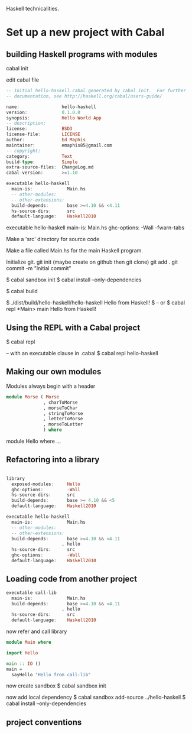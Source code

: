 Haskell technicalities.

* Set up a new project with Cabal

** building Haskell programs with modules

cabal init

edit cabal file
#+BEGIN_SRC haskell
-- Initial hello-haskell.cabal generated by cabal init.  For further 
-- documentation, see http://haskell.org/cabal/users-guide/

name:                hello-haskell
version:             0.1.0.0
synopsis:            Hello World App
-- description:
license:             BSD3
license-file:        LICENSE
author:              Ed Maphis
maintainer:          emaphis85@gmail.com
-- copyright:
category:            Text
build-type:          Simple
extra-source-files:  ChangeLog.md
cabal-version:       >=1.10

executable hello-haskell
  main-is:             Main.hs
  -- other-modules:
  -- other-extensions:
  build-depends:       base >=4.10 && <4.11
  hs-source-dirs:      src
  default-language:    Haskell2010
#+END_SRC

executable hello-haskell
  main-is:             Main.hs
  ghc-options:         -Wall -fwarn-tabs

Make a 'src' directory for source code

Make a file called Main.hs for the main Haskell program.

Initialize git.
 git init  (maybe create on github then git clone)
 git add . 
 git commit -m "Initial commit"

$ cabal sandbox init
$ cabal install --only-dependencies

$ cabal build

$ ./dist/build/hello-haskell/hello-haskell Hello from Haskell! $
-- or
$ cabal repl
 *Main> main
 Hello from Haskell!


** Using the REPL with a Cabal project
$ cabal repl

-- with an executable clause in .cabal
$ cabal repl hello-haskell


** Making our own modules

Modules always begin with a header

#+BEGIN_SRC haskell
module Morse ( Morse
              , charToMorse
              , morseToChar
              , stringToMorse
              , letterToMorse
              , morseToLetter
              ) where
#+END_SRC

module Hello where ...


** Refactoring into a library

#+BEGIN_SRC haskell

library
  exposed-modules:     Hello
  ghc-options:         -Wall
  hs-source-dirs:      src
  build-depends:       base >= 4.10 && <5
  default-language:    Haskell2010

executable hello-haskell
  main-is:             Main.hs
  -- other-modules:
  -- other-extensions:
  build-depends:       base >=4.10 && <4.11
                     , hello
  hs-source-dirs:      src
  ghc-options:         -Wall
  default-language:    Haskell2010
#+END_SRC

** Loading code from another project
#+BEGIN_SRC haskell
executable call-lib
  main-is:             Main.hs
  build-depends:       base >=4.10 && <4.11
                     , hello
  hs-source-dirs:      src
  default-language:    Haskell2010
#+END_SRC

now refer and call library
#+BEGIN_SRC haskell
module Main where

import Hello

main :: IO ()
main =
  sayHello "Hello from call-lib"
#+END_SRC

now create sandbox
$ cabal sandbox init

now add local dependency
$ cabal sandbox add-source ../hello-haskell
$ cabal install --only-dependencies


** project conventions
